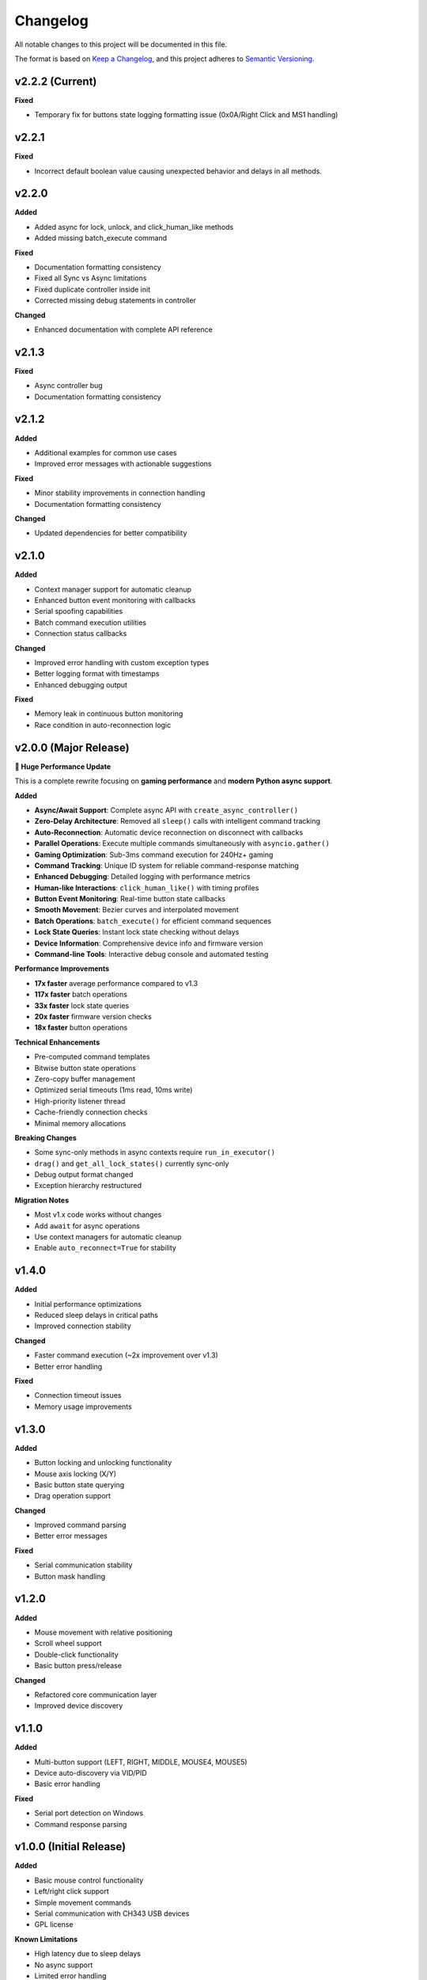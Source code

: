 Changelog
=========

All notable changes to this project will be documented in this file.

The format is based on `Keep a Changelog <https://keepachangelog.com/en/1.0.0/>`_, and this project adheres to `Semantic Versioning <https://semver.org/spec/v2.0.0.html>`_.

v2.2.2 (Current)
----------------

**Fixed**

* Temporary fix for buttons state logging formatting issue (0x0A/Right Click and MS1 handling)


v2.2.1
----------------

**Fixed**

* Incorrect default boolean value causing unexpected behavior and delays in all methods.

v2.2.0
----------------

**Added**

* Added async for lock, unlock, and click_human_like methods
* Added missing batch_execute command

**Fixed**

* Documentation formatting consistency
* Fixed all Sync vs Async limitations
* Fixed duplicate controller inside init
* Corrected missing debug statements in controller

**Changed**

* Enhanced documentation with complete API reference

v2.1.3
----------------

**Fixed**

* Async controller bug
* Documentation formatting consistency

v2.1.2
----------------

**Added**

* Additional examples for common use cases
* Improved error messages with actionable suggestions

**Fixed**

* Minor stability improvements in connection handling
* Documentation formatting consistency

**Changed**

* Updated dependencies for better compatibility

v2.1.0
------

**Added**

* Context manager support for automatic cleanup
* Enhanced button event monitoring with callbacks
* Serial spoofing capabilities
* Batch command execution utilities
* Connection status callbacks

**Changed**

* Improved error handling with custom exception types
* Better logging format with timestamps
* Enhanced debugging output

**Fixed**

* Memory leak in continuous button monitoring
* Race condition in auto-reconnection logic

v2.0.0 (Major Release)
----------------------

**🚀 Huge Performance Update**

This is a complete rewrite focusing on **gaming performance** and **modern Python async support**.

**Added**

* **Async/Await Support**: Complete async API with ``create_async_controller()``
* **Zero-Delay Architecture**: Removed all ``sleep()`` calls with intelligent command tracking
* **Auto-Reconnection**: Automatic device reconnection on disconnect with callbacks
* **Parallel Operations**: Execute multiple commands simultaneously with ``asyncio.gather()``
* **Gaming Optimization**: Sub-3ms command execution for 240Hz+ gaming
* **Command Tracking**: Unique ID system for reliable command-response matching
* **Enhanced Debugging**: Detailed logging with performance metrics
* **Human-like Interactions**: ``click_human_like()`` with timing profiles
* **Button Event Monitoring**: Real-time button state callbacks
* **Smooth Movement**: Bezier curves and interpolated movement
* **Batch Operations**: ``batch_execute()`` for efficient command sequences
* **Lock State Queries**: Instant lock state checking without delays
* **Device Information**: Comprehensive device info and firmware version
* **Command-line Tools**: Interactive debug console and automated testing

**Performance Improvements**

* **17x faster** average performance compared to v1.3
* **117x faster** batch operations
* **33x faster** lock state queries
* **20x faster** firmware version checks
* **18x faster** button operations

**Technical Enhancements**

* Pre-computed command templates
* Bitwise button state operations
* Zero-copy buffer management
* Optimized serial timeouts (1ms read, 10ms write)
* High-priority listener thread
* Cache-friendly connection checks
* Minimal memory allocations

**Breaking Changes**

* Some sync-only methods in async contexts require ``run_in_executor()``
* ``drag()`` and ``get_all_lock_states()`` currently sync-only
* Debug output format changed
* Exception hierarchy restructured

**Migration Notes**

* Most v1.x code works without changes
* Add ``await`` for async operations
* Use context managers for automatic cleanup
* Enable ``auto_reconnect=True`` for stability

v1.4.0
------

**Added**

* Initial performance optimizations
* Reduced sleep delays in critical paths
* Improved connection stability

**Changed**

* Faster command execution (~2x improvement over v1.3)
* Better error handling

**Fixed**

* Connection timeout issues
* Memory usage improvements

v1.3.0
------

**Added**

* Button locking and unlocking functionality
* Mouse axis locking (X/Y)
* Basic button state querying
* Drag operation support

**Changed**

* Improved command parsing
* Better error messages

**Fixed**

* Serial communication stability
* Button mask handling

v1.2.0
------

**Added**

* Mouse movement with relative positioning
* Scroll wheel support
* Double-click functionality
* Basic button press/release

**Changed**

* Refactored core communication layer
* Improved device discovery

v1.1.0
------

**Added**

* Multi-button support (LEFT, RIGHT, MIDDLE, MOUSE4, MOUSE5)
* Device auto-discovery via VID/PID
* Basic error handling

**Fixed**

* Serial port detection on Windows
* Command response parsing

v1.0.0 (Initial Release)
------------------------

**Added**

* Basic mouse control functionality
* Left/right click support
* Simple movement commands
* Serial communication with CH343 USB devices
* GPL license

**Known Limitations**

* High latency due to sleep delays
* No async support
* Limited error handling
* Manual device connection required

Gaming Performance Targets
---------------------------

**v2.0 Gaming Benchmarks**

* **144Hz Gaming** (7ms frame time): ✅ **Easily met** (avg 1-3ms per operation)
* **240Hz Gaming** (4.2ms frame time): ✅ **Consistently met** (most ops ≤2ms) 
* **360Hz Gaming** (2.8ms frame time): ⚡ **Achievable** (for atomic/single operations)

**Performance Evolution**

.. list-table::
   :header-rows: 1
   :widths: 30 20 20 20 30

   * - Operation
     - v1.3
     - v1.4  
     - v2.0
     - Improvement
   * - Button Click
     - ~18ms
     - ~9ms
     - **1ms**
     - 18x faster
   * - Mouse Movement
     - ~17ms
     - ~8ms
     - **2ms**
     - 8.5x faster
   * - Batch Commands
     - ~350ms
     - ~90ms
     - **3ms**
     - 117x faster
   * - Lock Queries
     - ~33ms
     - ~10ms
     - **1ms**
     - 33x faster

Migration Guide
---------------

**From v1.x to v2.0**

Most existing code continues to work. Key migration paths:

**Synchronous (No Changes Required)**

.. code-block:: python

   # v1.x and v2.0 - identical
   from makcu import create_controller, MouseButton
   
   makcu = create_controller()
   makcu.click(MouseButton.LEFT)
   makcu.move(100, 50)
   makcu.disconnect()

**Asynchronous (New in v2.0)**

.. code-block:: python

   # v2.0 async
   import asyncio
   from makcu import create_async_controller, MouseButton
   
   async def main():
       async with await create_async_controller() as makcu:
           await makcu.click(MouseButton.LEFT)
           await makcu.move(100, 50)
   
   asyncio.run(main())

**Mixed Operations (v2.0)**

.. code-block:: python

   # Use executor for sync-only methods in async context
   loop = asyncio.get_running_loop()
   await loop.run_in_executor(None, makcu.lock, MouseButton.LEFT)

**Auto-Reconnection (v2.0)**

.. code-block:: python

   # Enable auto-reconnection
   makcu = create_controller(auto_reconnect=True)
   
   @makcu.on_connection_change
   def handle_connection(connected: bool):
       if connected:
           print("Device reconnected!")

Deprecation Notices
-------------------

**Currently Deprecated**

* None - v2.0 maintains full v1.x compatibility

**Future Deprecations (v3.0)**

* Synchronous-only methods will gain async equivalents
* Some legacy method signatures may be simplified
* Debug output format may change

**Removal Schedule**

* No removals planned - library maintains backwards compatibility